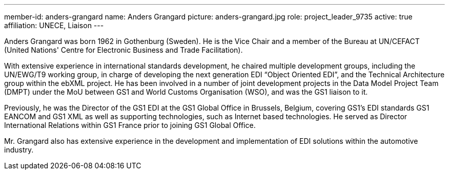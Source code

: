 ---
member-id: anders-grangard
name: Anders Grangard
picture: anders-grangard.jpg
role: project_leader_9735
active: true
affiliation: UNECE, Liaison
---

Anders Grangard was born 1962 in Gothenburg (Sweden). He is the Vice Chair and a member of the Bureau at UN/CEFACT (United Nations' Centre for Electronic Business and Trade Facilitation).

With extensive experience in international standards development, he chaired multiple development groups, including the UN/EWG/T9 working group, in charge of developing the next generation EDI “Object Oriented EDI”, and the Technical Architecture group within the ebXML project. He has been involved in a number of joint development projects in the Data Model Project Team (DMPT) under the MoU between GS1 and World Customs Organisation (WSO), and was the GS1 liaison to it.

Previously, he was the Director of the GS1 EDI at the GS1 Global Office in Brussels, Belgium, covering GS1’s EDI standards GS1 EANCOM and GS1 XML as well as supporting technologies, such as Internet based technologies. He served as Director International Relations within GS1 France prior to joining GS1 Global Office.

Mr. Grangard also has extensive experience in the development and implementation of EDI solutions within the automotive industry.
